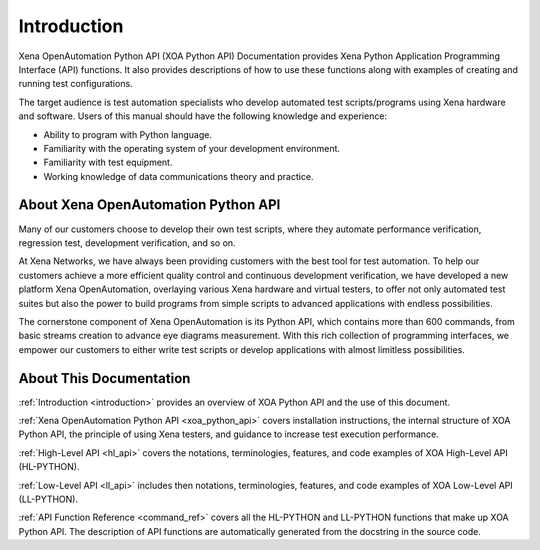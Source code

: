 .. _introduction:


Introduction
=====================================================

Xena OpenAutomation Python API (XOA Python API) Documentation provides Xena Python Application Programming Interface (API) functions. It also provides descriptions of how to use these functions along with examples of creating and running test configurations.

The target audience is test automation specialists who develop automated test scripts/programs using Xena hardware and
software. Users of this manual should have the following knowledge and experience:

* Ability to program with Python language.
* Familiarity with the operating system of your development environment.
* Familiarity with test equipment.
* Working knowledge of data communications theory and practice.

About Xena OpenAutomation Python API
----------------------------------------

Many of our customers choose to develop their own test scripts, where they automate performance verification, regression test, development verification, and so on.

At Xena Networks, we have always been providing customers with the best tool for test automation. To help our customers achieve a more efficient quality control and continuous development verification, we have developed a new platform Xena OpenAutomation, overlaying various Xena hardware and virtual testers, to offer not only automated test suites but also the power to build programs from simple scripts to advanced applications with endless possibilities.

The cornerstone component of Xena OpenAutomation is its Python API, which contains more than 600 commands, from basic streams creation to advance eye diagrams measurement. With this rich collection of programming interfaces, we empower our customers to either write test scripts or develop applications with almost limitless possibilities.


About This Documentation
----------------------------------------

:ref:`Introduction <introduction>` provides an overview of XOA Python API and the use of this document.

:ref:`Xena OpenAutomation Python API <xoa_python_api>` covers installation instructions, the internal structure of XOA Python API, the principle of using Xena testers, and guidance to increase test execution performance.

:ref:`High-Level API <hl_api>` covers the notations, terminologies, features, and code examples of XOA High-Level API (HL-PYTHON).  

:ref:`Low-Level API <ll_api>` includes then notations, terminologies, features, and code examples of XOA Low-Level API (LL-PYTHON).  

:ref:`API Function Reference <command_ref>` covers all the HL-PYTHON and LL-PYTHON functions that make up XOA Python API. The description of API functions are automatically generated from the docstring in the source code.